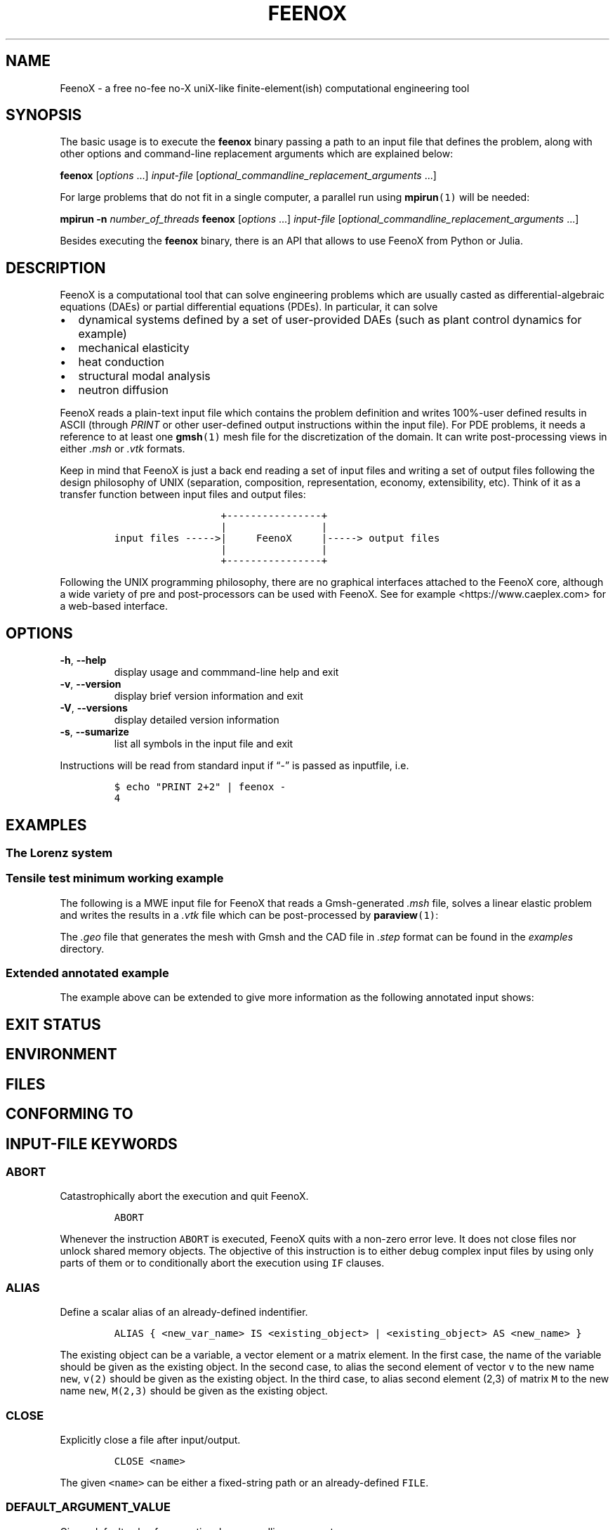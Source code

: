 .\" Automatically generated by Pandoc 2.11.2
.\"
.TH "FEENOX" "1" "2021-03-09" "FeenoX" "FeenoX User Manual"
.hy
.SH NAME
.PP
FeenoX - a free no-fee no-X uniX-like finite-element(ish) computational
engineering tool
.SH SYNOPSIS
.PP
The basic usage is to execute the \f[B]feenox\f[R] binary passing a path
to an input file that defines the problem, along with other options and
command-line replacement arguments which are explained below:
.PP
\f[B]feenox\f[R] [\f[I]options\f[R] \&...] \f[I]input-file\f[R]
[\f[I]optional_commandline_replacement_arguments\f[R] \&...]
.PP
For large problems that do not fit in a single computer, a parallel run
using \f[B]mpirun\f[R]\f[C](1)\f[R] will be needed:
.PP
\f[B]mpirun\f[R] \f[B]-n\f[R] \f[I]number_of_threads\f[R]
\f[B]feenox\f[R] [\f[I]options\f[R] \&...] \f[I]input-file\f[R]
[\f[I]optional_commandline_replacement_arguments\f[R] \&...]
.PP
Besides executing the \f[B]feenox\f[R] binary, there is an API that
allows to use FeenoX from Python or Julia.
.SH DESCRIPTION
.PP
FeenoX is a computational tool that can solve engineering problems which
are usually casted as differential-algebraic equations (DAEs) or partial
differential equations (PDEs).
In particular, it can solve
.IP \[bu] 2
dynamical systems defined by a set of user-provided DAEs (such as plant
control dynamics for example)
.IP \[bu] 2
mechanical elasticity
.IP \[bu] 2
heat conduction
.IP \[bu] 2
structural modal analysis
.IP \[bu] 2
neutron diffusion
.PP
FeenoX reads a plain-text input file which contains the problem
definition and writes 100%-user defined results in ASCII (through
\f[I]PRINT\f[R] or other user-defined output instructions within the
input file).
For PDE problems, it needs a reference to at least one
\f[B]gmsh\f[R]\f[C](1)\f[R] mesh file for the discretization of the
domain.
It can write post-processing views in either \f[I].msh\f[R] or
\f[I].vtk\f[R] formats.
.PP
Keep in mind that FeenoX is just a back end reading a set of input files
and writing a set of output files following the design philosophy of
UNIX (separation, composition, representation, economy, extensibility,
etc).
Think of it as a transfer function between input files and output files:
.IP
.nf
\f[C]
                  +----------------+
                  |                |
input files ----->|     FeenoX     |-----> output files
                  |                |
                  +----------------+ 
\f[R]
.fi
.PP
Following the UNIX programming philosophy, there are no graphical
interfaces attached to the FeenoX core, although a wide variety of pre
and post-processors can be used with FeenoX.
See for example <https://www.caeplex.com> for a web-based interface.
.SH OPTIONS
.TP
\f[B]\f[CB]-h\f[B]\f[R], \f[B]\f[CB]--help\f[B]\f[R]
display usage and commmand-line help and exit
.TP
\f[B]\f[CB]-v\f[B]\f[R], \f[B]\f[CB]--version\f[B]\f[R]
display brief version information and exit
.TP
\f[B]\f[CB]-V\f[B]\f[R], \f[B]\f[CB]--versions\f[B]\f[R]
display detailed version information
.TP
\f[B]\f[CB]-s\f[B]\f[R], \f[B]\f[CB]--sumarize\f[B]\f[R]
list all symbols in the input file and exit
.PP
Instructions will be read from standard input if \[lq]-\[rq] is passed
as inputfile, i.e.
.IP
.nf
\f[C]
$ echo \[dq]PRINT 2+2\[dq] | feenox -
4
\f[R]
.fi
.SH EXAMPLES
.SS The Lorenz system
.SS Tensile test minimum working example
.PP
The following is a MWE input file for FeenoX that reads a Gmsh-generated
\f[I].msh\f[R] file, solves a linear elastic problem and writes the
results in a \f[I].vtk\f[R] file which can be post-processed by
\f[B]paraview\f[R]\f[C](1)\f[R]:
.IP
.nf
\f[C]
\f[R]
.fi
.PP
The \f[I].geo\f[R] file that generates the mesh with Gmsh and the CAD
file in \f[I].step\f[R] format can be found in the \f[I]examples\f[R]
directory.
.SS Extended annotated example
.PP
The example above can be extended to give more information as the
following annotated input shows:
.IP
.nf
\f[C]
\f[R]
.fi
.SH EXIT STATUS
.SH ENVIRONMENT
.SH FILES
.SH CONFORMING TO
.SH INPUT-FILE KEYWORDS
.SS ABORT
.PP
Catastrophically abort the execution and quit FeenoX.
.IP
.nf
\f[C]
ABORT
\f[R]
.fi
.PP
Whenever the instruction \f[C]ABORT\f[R] is executed, FeenoX quits with
a non-zero error leve.
It does not close files nor unlock shared memory objects.
The objective of this instruction is to either debug complex input files
by using only parts of them or to conditionally abort the execution
using \f[C]IF\f[R] clauses.
.SS ALIAS
.PP
Define a scalar alias of an already-defined indentifier.
.IP
.nf
\f[C]
ALIAS { <new_var_name> IS <existing_object> | <existing_object> AS <new_name> }
\f[R]
.fi
.PP
The existing object can be a variable, a vector element or a matrix
element.
In the first case, the name of the variable should be given as the
existing object.
In the second case, to alias the second element of vector \f[C]v\f[R] to
the new name \f[C]new\f[R], \f[C]v(2)\f[R] should be given as the
existing object.
In the third case, to alias second element (2,3) of matrix \f[C]M\f[R]
to the new name \f[C]new\f[R], \f[C]M(2,3)\f[R] should be given as the
existing object.
.SS CLOSE
.PP
Explicitly close a file after input/output.
.IP
.nf
\f[C]
CLOSE <name>
\f[R]
.fi
.PP
The given \f[C]<name>\f[R] can be either a fixed-string path or an
already-defined \f[C]FILE\f[R].
.SS DEFAULT_ARGUMENT_VALUE
.PP
Give a default value for an optional commandline argument.
.IP
.nf
\f[C]
DEFAULT_ARGUMENT_VALUE <constant> <string>
\f[R]
.fi
.PP
If a \f[C]$n\f[R] construction is found in the input file but the
commandline argument was not given, the default behavior is to fail
complaining that an extra argument has to be given in the commandline.
With this keyword, a default value can be assigned if no argument is
given, thus avoiding the failure and making the argument optional.
The \f[C]<constant>\f[R] should be 1, 2, 3, etc.
and \f[C]<string>\f[R] will be expanded character-by-character where the
\f[C]$n\f[R] construction is.
Whether the resulting expression is to be interpreted as a string or as
a numerical expression will depend on the context.
.SS FILE
.PP
Define a file with a particularly formatted name to be used either as
input or as output.
.IP
.nf
\f[C]
< FILE | OUTPUT_FILE | INPUT_FILE > <name> PATH <format> expr_1 expr_2 ... expr_n [ INPUT | OUTPUT | MODE <fopen_mode> ]
\f[R]
.fi
.PP
For reading or writing into files with a fixed path, this instruction is
usually not needed as the \f[C]FILE\f[R] keyword of other instructions
(such as \f[C]PRINT\f[R] or \f[C]MESH\f[R]) can take a fixed-string path
as an argument.
However, if the file name changes as the execution progresses (say
because one file for each step is needed), then an explicit
\f[C]FILE\f[R] needs to be defined with this keyword and later
referenced by the given name.
The path should be given as a \f[C]printf\f[R]-like format string
followed by the expressions which shuold be evaluated in order to obtain
the actual file path.
The expressions will always be floating-point expressions, but the
particular integer specifier \f[C]%d\f[R] is allowed and internally
transformed to \f[C]%.0f\f[R].
The file can be explicitly defined and \f[C]INPUT\f[R], \f[C]OUTPUT\f[R]
or a certain \f[C]fopen()\f[R] mode can be given (i.e.\ \[lq]a\[rq]).
If not explicitly given, the nature of the file will be taken from
context, i.e.\ \f[C]FILE\f[R]s in \f[C]PRINT\f[R] will be
\f[C]OUTPUT\f[R] and \f[C]FILE\f[R]s in \f[C]FUNCTION\f[R] will be
\f[C]INPUT\f[R].
This keyword justs defines the \f[C]FILE\f[R], it does not open it.
The file will be actually openened (and eventually closed)
automatically.
In the rare case where the automated opening and closing does not fit
the expected workflow, the file can be explicitly opened or closed with
the instructions \f[C]FILE_OPEN\f[R] and \f[C]FILE_CLOSE\f[R].
.SS FIT
.PP
Fit a function of one or more arguments to a set of pointwise-defined
data.
.IP
.nf
\f[C]
FIT <function_to_be_fitted> TO <function_with_data> VIA <var_1> <var_2> ... <var_n>
 [ GRADIENT <expr_1> <expr_2> ... <expr_n> ]
 [ RANGE_MIN <expr_1> <expr_2> ... <expr_j> ]
 [ RANGE_MAX <expr_1> <expr_2> ... <expr_n> ]
 [ DELTAEPSREL <expr> ] [ DELTAEPSABS <expr> ] [ MAX_ITER <expr> ]
 [ VERBOSE ] [ RERUN | DO_NOT_RERUN ]
\f[R]
.fi
.PP
The function with the data has to be point-wise defined (i.e.\ a
\f[C]FUNCTION\f[R] read from a file with inline \f[C]DATA\f[R]).
The function to be fitted has to be parametrized with at least one of
the variables provided after the \f[C]VIA\f[R] keyword.
Only the names of the functions have to be given, not the arguments.
Both functions have to have the same number of arguments.
The initial guess of the solution is given by the initial value of the
variables listed in the \f[C]VIA\f[R] keyword.
Analytical expressions for the gradient of the function to be fitted
with respect to the parameters to be fitted can be optionally given with
the \f[C]GRADIENT\f[R] keyword.
If none is provided, the gradient will be computed numerically using
finite differences.
A range over which the residuals are to be minimized can be given with
\f[C]RANGE_MIN\f[R] and \f[C]RANGE_MAX\f[R].
The expressions give the range of the arguments of the functions, not of
the parameters.
For multidimensional fits, the range is an hypercube.
If no range is given, all the definition points of the function with the
data are used for the fit.
Convergence can be controlled by giving the relative and absolute
tolreances with \f[C]DELTAEPSREL\f[R] (default
\f[C]DEFAULT_NLIN_FIT_EPSREL\f[R]) and \f[C]DELTAEPSABS\f[R] (default
\f[C]DEFAULT_NLIN_FIT_EPSABS\f[R]), and with the maximum number of
iterations \f[C]MAX_ITER\f[R] (default DEFAULT_NLIN_FIT_MAX_ITER).
If the optional keyword \f[C]VERBOSE\f[R] is given, some data of the
intermediate steps is written in the standard output.
The combination of arguments that minimize the function are computed and
stored in the variables.
So if \f[C]f(x,y)\f[R] is to be minimized, after a \f[C]MINIMIZE f\f[R]
both \f[C]x\f[R] and \f[C]y\f[R] would have the appropriate values.
The details of the method used can be found in GSL\[cq]s
documentation (https://www.gnu.org/software/gsl/doc/html/multimin.html).
Some of them use derivatives and some of them do not.
Default method is \f[C]DEFAULT_MINIMIZER_METHOD\f[R], which does not
need derivatives.
.SS FUNCTION
.PP
Define a function of one or more variables.
.IP
.nf
\f[C]
FUNCTION <function_name>(<var_1>[,var2,...,var_n]) { [ = <expr> | FILE_PATH <file_path> | ROUTINE <name> | | MESH <name> { DATA <new_vector_name> | VECTOR <existing_vector_name> } { NODES | CELLS } | [ VECTOR_DATA <vector_1> <vector_2> ... <vector_n> <vector_n+1> ] } [COLUMNS <expr_1> <expr_2> ... <expr_n> <expr_n+1> ] [ INTERPOLATION { linear | polynomial | spline | spline_periodic | akima | akima_periodic | steffen | nearest | shepard | shepard_kd | bilinear } ] [ INTERPOLATION_THRESHOLD <expr> ] [ SHEPARD_RADIUS <expr> ] [ SHEPARD_EXPONENT <expr> ] [ SIZES <expr_1> <expr_2> ... <expr_n> ] [ X_INCREASES_FIRST <expr> ] [ DATA <num_1> <num_2> ... <num_N> ]
\f[R]
.fi
.PP
The number of variables \f[I]n\f[R] is given by the number of arguments
given between parenthesis after the function name.
The arguments are defined as new variables if they had not been already
defined explictly as scalar variables.
If the function is given as an algebraic expression, the short-hand
operator \f[C]:=\f[R] can be used.
That is to say, \f[C]FUNCTION f(x) = x\[ha]2\f[R] is equivalent to
\f[C]f(x) := x\[ha]2\f[R].
If a \f[C]FILE_PATH\f[R] is given, an ASCII file containing at least
\f[I]n\f[R]\[u2005]+\[u2005]1 columns is expected.
By default, the first \f[I]n\f[R] columns are the values of the
arguments and the last column is the value of the function at those
points.
The order of the columns can be changed with the keyword
\f[C]COLUMNS\f[R], which expects \f[I]n\f[R]\[u2005]+\[u2005]1
expressions corresponding to the column numbers.
A function of type \f[C]ROUTINE\f[R] calls an already-defined
user-provided routine using the \f[C]CALL\f[R] keyword and passes the
values of the variables in each required evaluation as a
\f[C]double *\f[R] argument.
If \f[C]MESH\f[R] is given, the definition points are the nodes or the
cells of the mesh.
The function arguments should be (\f[I]x\f[R]),
(\f[I]x\f[R],\[u2006]\f[I]y\f[R]) or
(\f[I]x\f[R],\[u2006]\f[I]y\f[R],\[u2006]\f[I]z\f[R]) matching the
dimension the mesh.
If the keyword \f[C]DATA\f[R] is used, a new empty vector of the
appropriate size is defined.
The elements of this new vector can be assigned to the values of the
function at the \f[I]i\f[R]-th node or cell.
If the keyword \f[C]VECTOR\f[R] is used, the values of the dependent
variable are taken to be the values of the already-existing vector.
Note that this vector should have the size of the number of nodes or
cells the mesh has, depending on whether \f[C]NODES\f[R] or
\f[C]CELLS\f[R] is given.
If \f[C]VECTOR_DATA\f[R] is given, a set of
\f[I]n\f[R]\[u2005]+\[u2005]1 vectors of the same size is expected.
The first \f[I]n\f[R]\[u2005]+\[u2005]1 correspond to the arguments and
the last one is the function value.
Interpolation schemes can be given for either one or multi-dimensional
functions with \f[C]INTERPOLATION\f[R].
Available schemes for \f[I]n\f[R]\[u2004]=\[u2004]1 are:
.IP \[bu] 2
linear
.IP \[bu] 2
polynomial, the grade is equal to the number of data minus one
.IP \[bu] 2
spline, cubic (needs at least 3 points)
.IP \[bu] 2
spline_periodic
.IP \[bu] 2
akima (needs at least 5 points)
.IP \[bu] 2
akima_periodic (needs at least 5 points)
.IP \[bu] 2
steffen, always-monotonic splines-like (available only with GSL >= 2.0)
.PP
Default interpolation scheme for one-dimensional functions is
\f[C]DEFAULT_INTERPOLATION\f[R].
.PP
Available schemes for \f[I]n\f[R]\[u2004]>\[u2004]1 are:
.IP \[bu] 2
nearest, \f[I]f\f[R](\f[I]x\[u20D7]\f[R]) is equal to the value of the
closest definition point
.IP \[bu] 2
shepard, inverse distance weighted average definition
points (https://en.wikipedia.org/wiki/Inverse_distance_weighting) (might
lead to inefficient evaluation)
.IP \[bu] 2
shepard_kd, average of definition points within a
kd-tree (https://en.wikipedia.org/wiki/Inverse_distance_weighting#Modified_Shepard's_method)
(more efficient evaluation provided \f[C]SHEPARD_RADIUS\f[R] is set to a
proper value)
.IP \[bu] 2
bilinear, only available if the definition points configure an
structured hypercube-like grid.
If \f[I]n\f[R]\[u2004]>\[u2004]3, \f[C]SIZES\f[R] should be given.
.PP
For \f[I]n\f[R]\[u2004]>\[u2004]1, if the euclidean distance between the
arguments and the definition points is smaller than
\f[C]INTERPOLATION_THRESHOLD\f[R], the definition point is returned and
no interpolation is performed.
Default value is square root of
\f[C]DEFAULT_MULTIDIM_INTERPOLATION_THRESHOLD\f[R].
The initial radius of points to take into account in
\f[C]shepard_kd\f[R] is given by \f[C]SHEPARD_RADIUS\f[R].
If no points are found, the radius is double until at least one
definition point is found.
The radius is doubled until at least one point is found.
Default is \f[C]DEFAULT_SHEPARD_RADIUS\f[R].
The exponent of the \f[C]shepard\f[R] method is given by
\f[C]SHEPARD_EXPONENT\f[R].
Default is \f[C]DEFAULT_SHEPARD_EXPONENT\f[R].
When requesting \f[C]bilinear\f[R] interpolation for
\f[I]n\f[R]\[u2004]>\[u2004]3, the number of definition points for each
argument variable has to be given with \f[C]SIZES\f[R], and wether the
definition data is sorted with the first argument changing first
(\f[C]X_INCREASES_FIRST\f[R] evaluating to non-zero) or with the last
argument changing first (zero).
The function can be pointwise-defined inline in the input using
\f[C]DATA\f[R].
This should be the last keyword of the line, followed by
\f[I]N\f[R]\[u2004]=\[u2004]\f[I]k\f[R]\[u2005]\[md]\[u2005](\f[I]n\f[R]\[u2005]+\[u2005]1)
expresions giving \f[I]k\f[R] definition points: \f[I]n\f[R] arguments
and the value of the function.
Multiline continuation using brackets \f[C]{\f[R] and \f[C]}\f[R] can be
used for a clean data organization.
See the examples.
.SS HISTORY
.PP
Record the time history of a variable as a function of time.
.IP
.nf
\f[C]
HISTORY <variable> <function>
\f[R]
.fi
.SS IF
.PP
Execute a set of instructions if a condition is met.
.IP
.nf
\f[C]
IF expr 
 <block_of_instructions_if_expr_is_true> 
 [ ELSE 
 <block_of_instructions_if_expr_is_false> ] 
 ENDIF
\f[R]
.fi
.SS IMPLICIT
.PP
Define whether implicit definition of variables is allowed or not.
.IP
.nf
\f[C]
IMPLICIT { NONE | ALLOWED }
\f[R]
.fi
.PP
By default, FeenoX allows variables (but not vectors nor matrices) to be
implicitly declared.
To avoid introducing errors due to typos, explicit declaration of
variables can be forced by giving \f[C]IMPLICIT NONE\f[R].
Whether implicit declaration is allowed or explicit declaration is
required depends on the last \f[C]IMPLICIT\f[R] keyword given, which by
default is \f[C]ALLOWED\f[R].
.SS INCLUDE
.PP
Include another FeenoX input file.
.IP
.nf
\f[C]
INCLUDE <file_path> [ FROM <num_expr> ] [ TO <num_expr> ]
\f[R]
.fi
.PP
Includes the input file located in the string \f[C]file_path\f[R] at the
current location.
The effect is the same as copying and pasting the contents of the
included file at the location of the \f[C]INCLUDE\f[R] keyword.
The path can be relative or absolute.
Note, however, that when including files inside \f[C]IF\f[R] blocks that
instructions are conditionally-executed but all definitions (such as
function definitions) are processed at parse-time independently from the
evaluation of the conditional.
The included file has to be an actual file path (i.e.\ it cannot be a
FeenoX \f[C]FILE\f[R]) because it needs to be resolved at parse time.
Yet, the name can contain a commandline replacement argument such as
\f[C]$1\f[R] so \f[C]INCLUDE $1.fee\f[R] will include the file specified
after the main input file in the command line.
The optional \f[C]FROM\f[R] and \f[C]TO\f[R] keywords can be used to
include only portions of a file.
.SS INITIAL_CONDITIONS
.PP
Define how initial conditions of DAE problems are computed.
.IP
.nf
\f[C]
INITIAL_CONDITIONS { AS_PROVIDED | FROM_VARIABLES | FROM_DERIVATIVES }
\f[R]
.fi
.PP
In DAE problems, initial conditions may be either:
.IP \[bu] 2
equal to the provided expressions (\f[C]AS_PROVIDED\f[R])
.IP \[bu] 2
the derivatives computed from the provided phase-space variables
(\f[C]FROM_VARIABLES\f[R])
.IP \[bu] 2
the phase-space variables computed from the provided derivatives
(\f[C]FROM_DERIVATIVES\f[R])
.PP
In the first case, it is up to the user to fulfill the DAE system
at\ \f[I]t\f[R]\[u2004]=\[u2004]0.
If the residuals are not small enough, a convergence error will occur.
The \f[C]FROM_VARIABLES\f[R] option means calling IDA\[cq]s
\f[C]IDACalcIC\f[R] routine with the parameter
\f[C]IDA_YA_YDP_INIT\f[R].
The \f[C]FROM_DERIVATIVES\f[R] option means calling IDA\[cq]s
\f[C]IDACalcIC\f[R] routine with the parameter IDA_Y_INIT.
Wasora should be able to automatically detect which variables in
phase-space are differential and which are purely algebraic.
However, the [\f[C]DIFFERENTIAL\f[R]] keyword may be used to explicitly
define them.
See the (SUNDIALS
documentation)[https://computation.llnl.gov/casc/sundials/documentation/ida_guide.pdf]
for further information.
.SS M4
.PP
Call the \f[C]m4\f[R] macro processor with definitions from feenox
variables or expressions.
.IP
.nf
\f[C]
M4 { INPUT_FILE <file_id> | FILE_PATH <file_path> } { OUTPUT_FILE <file_id> | OUTPUT_FILE_PATH <file_path> } [ EXPAND <name> ] ... } [ MACRO <name> [ <format> ] <definition> ] ... }
\f[R]
.fi
.SS MATERIAL
.PP
Define a material its and properties.
.IP
.nf
\f[C]
MATERIAL <name> [ MESH <name> ] [ PHYSICAL_GROUP <name_1> [ PHYSICAL_GROUP <name_2> [ ... ] ] ] [ <property_name_1> <expr_1> [ <property_name_2> <expr_2> [ ... ] ] ]
\f[R]
.fi
.SS MATRIX
.PP
Define a matrix.
.IP
.nf
\f[C]
MATRIX <name> ROWS <expr> COLS <expr> [ DATA <expr_1> <expr_2> ... <expr_n> |
\f[R]
.fi
.PP
A new matrix of the prescribed size is defined.
The number of rows and columns can be an expression which will be
evaluated the very first time the matrix is used and then kept at those
constant values.
All elements will be initialized to zero unless \f[C]DATA\f[R] is given
(which should be the last keyword of the line), in which case the
expressions will be evaluated the very first time the matrix is used and
row-major-assigned to each of the elements.
If there are less elements than the matrix size, the remaining values
will be zero.
If there are more elements than the matrix size, the values will be
ignored.
.SS MESH_READ
.IP
.nf
\f[C]
{ <file_path> | <file_id> } [ DIMENSIONS <num_expr> ]
 [ SCALE <expr> ] [ OFFSET <expr_x> <expr_y> <expr_z> ]
 [ INTEGRATION { full | reduced } ]
 [ MAIN ] [ UPDATE_EACH_STEP ]
 [ READ_FIELD <name_in_mesh> AS <function_name> ] [ READ_FIELD ... ] 
 [ READ_FUNCTION <function_name> ] [READ_FUNCTION ...] 
\f[R]
.fi
.PP
Either a file identifier (defined previously with a \f[C]FILE\f[R]
keyword) or a file path should be given.
The format is read from the extension, which should be either
.IP \[bu] 2
\f[C].msh\f[R], \f[C].msh2\f[R] or \f[C].msh4\f[R] Gmsh ASCII
format (http://gmsh.info/doc/texinfo/gmsh.html#MSH-file-format),
versions 2.2, 4.0 or 4.1
.IP \[bu] 2
\f[C].vtk\f[R] ASCII legacy
VTK (https://lorensen.github.io/VTKExamples/site/VTKFileFormats/)
.IP \[bu] 2
\f[C].frd\f[R] CalculiX\[cq]s FRD ASCII
output (https://web.mit.edu/calculix_v2.7/CalculiX/cgx_2.7/doc/cgx/node4.html))
.PP
Note than only MSH is suitable for defining PDE domains, as it is the
only one that provides information about physical groups.
The other formats are primarily supported to read function data
contained in the file.
The file path or file id can be used to refer to a particular mesh when
reading more than one, for instance in a \f[C]MESH_WRITE\f[R] or
\f[C]MESH_INTEGRATE\f[R] keyword.
If a file path is given such as \f[C]cool_mesh.msh\f[R], it can be
referred to as either \f[C]cool_mesh.msh\f[R] or just
\f[C]cool_mesh\f[R].
The spatial dimensions cab be given with \f[C]DIMENSION\f[R].
If material properties are uniform and given with variables, the number
of dimensions are not needed and will be read from the file at runtime.
But if either properties are given by spatial functions or if functions
are to be read from the mesh with \f[C]READ_DATA\f[R] or
\f[C]READ_FUNCTION\f[R], then the number of dimensions ought to be given
explicitly because FeenoX needs to know how many arguments these
functions take.
If either \f[C]OFFSET\f[R] and/or \f[C]SCALE\f[R] are given, the node
locations are first shifted and then scaled by the provided values.
When defining several meshes and solving a PDE problem, the mesh used as
the PDE domain is the one marked with \f[C]MAIN\f[R].
If none of the meshes is explicitly marked as main, the first one is
used.
If \f[C]UPDATE_EACH_STEP\f[R] is given, then the mesh data is re-read
from the file at each time step.
Default is to read the mesh once, except if the file path changes with
time.
For each \f[C]READ_FIELD\f[R] keyword, a point-wise defined function of
space named \f[C]<function_name>\f[R] is defined and filled with the
scalar data named \f[C]<name_in_mesh>\f[R] contained in the mesh file.
The \f[C]READ_FUNCTION\f[R] keyword is a shortcut when the scalar name
and the to-be-defined function are the same.
If no mesh is marked as \f[C]MAIN\f[R], the first one is the main one.
.SS MINIMIZE
.PP
Find the combination of arguments that give a (relative) minimum of a
function.
.IP
.nf
\f[C]
MINIMIZE <function>
 [ METHOD { nmsimplex2 | nmsimplex | nmsimplex2rand | conjugate_fr | conjugate_pr | vector_bfgs2 | vector_bfgs | steepest_descent}
 [ GRADIENT <expr_1> <expr_2> ... <expr_n> ]
 [ GUESS <expr_1> <expr_2> ... <expr_n> ]
 [ MIN <expr_1> <expr_2> ... <expr_n> ]
 [ MAX <expr_1> <expr_2> ... <expr_n> ]
 [ STEP <expr_1> <expr_2> ... <expr_n> ]
 [ MAX_ITER <expr> ] [ TOL <expr> ] [ GRADTOL <expr> ]
 [ VERBOSE ] [ NORERUN ]
\f[R]
.fi
.SS OPEN
.PP
Explicitly open a file for input/output.
.IP
.nf
\f[C]
OPEN <name> [ MODE <fopen_mode> ]
\f[R]
.fi
.PP
The given \f[C]<name>\f[R] can be either a fixed-string path or an
already-defined \f[C]FILE\f[R].
The mode is only taken into account if the file is not already defined.
Default is write \f[C]w\f[R].
.SS PARAMETRIC
.PP
Systematically sweep a zone of the parameter space, i.e.\ perform a
parametric run.
.IP
.nf
\f[C]
PARAMETRIC <var_1> [ ... <var_n> ] [ TYPE { linear | logarithmic | random | gaussianrandom | sobol | niederreiter | halton | reversehalton } ] [ MIN <num_expr_1> ... <num_expr_n> ] [ MAX <num_expr_1> ... <num_expr_n> ] [ STEP <num_expr_1> ... <num_expr_n> ] [ NSTEPS <num_expr_1> ... <num_expr_n> ] [ OUTER_STEPS <num_expr> ] [ MAX_DAUGHTERS <num_expr> ] [ OFFSET <num_expr> ] [ ADIABATIC ]
\f[R]
.fi
.SS PHASE_SPACE
.PP
Define the variables, vectors and/or matrices that span the phase space
of the DAE system of equations.
.IP
.nf
\f[C]
PHASE_SPACE PHASE_SPACE { <vars> ... | <vectors> ... | <matrices> ... }
\f[R]
.fi
.SS PHYSICAL_GROUP
.PP
Explicitly defines a physical group of elements on a mesh.
.IP
.nf
\f[C]
PHYSICAL_GROUP <name> [ MESH <name> ] [ DIMENSION <expr> ] [ ID <expr> ]
 [ MATERIAL <name> | | BC <name> [ BC ... ] ]
\f[R]
.fi
.PP
A name is mandatory for each physical group defined within the input
file.
If there is no physical group with the provided name in the mesh, this
instruction makes no effect.
If there are many meshes, an explicit mesh can be given with
\f[C]MESH\f[R].
Otherwise, the physical group is defined on the main mesh.
An explicit dimension of the physical group can be provided with
\f[C]DIMENSION\f[R].
An explicit id can be given with \f[C]ID\f[R].
Both dimension and id should match the values in the mesh.
For volumetric elements, physical groups can be linked to materials
using \f[C]MATERIAL\f[R].
Note that if a material is created with the same name as a physical
group in the mesh, they will be linked automatically, so there is no
need to use \f[C]PHYSCAL_GROUP\f[R] for this.
The \f[C]MATERIAL\f[R] keyword in \f[C]PHYSICAL_GROUP\f[R] is used to
link a physical group in a mesh file and a material in the feenox input
file with different names.
Likewise, for non-volumetric elements, physical groups can be linked to
boundary using \f[C]BC\f[R].
As in the preceeding case, if a boundary condition is created with the
same name as a physical group in the mesh, they will be linked
automatically, so there is no need to use \f[C]PHYSCAL_GROUP\f[R] for
this.
The \f[C]BC\f[R] keyword in \f[C]PHYSICAL_GROUP\f[R] is used to link a
physical group in a mesh file and a boundary condition in the feenox
input file with different names.
Note that while there can be only one \f[C]MATERIAL\f[R] associated to a
physical group, there can be many \f[C]BC\f[R]s associated to a physical
group.
.SS PRINT
.PP
Write plain-text and/or formatted data to the standard output or into an
output file.
.IP
.nf
\f[C]
PRINT [ <object_1> <object_2> ... <object_n> ] [ TEXT <string_1> ... TEXT <string_n> ] 
 [ FILE < <file_path> | <file_id> > ] [ HEADER ] [ NONEWLINE ] [ SEP <string> ] 
 [ SKIP_STEP <expr> ] [ SKIP_STATIC_STEP <expr> ] [ SKIP_TIME <expr> ] [ SKIP_HEADER_STEP <expr> ] 
\f[R]
.fi
.PP
Each argument \f[C]object\f[R] which is not a keyword of the
\f[C]PRINT\f[R] instruction will be part of the output.
Objects can be either a matrix, a vector or any valid scalar algebraic
expression.
If the given object cannot be solved into a valid matrix, vector or
expression, it is treated as a string literal if \f[C]IMPLICIT\f[R] is
\f[C]ALLOWED\f[R], otherwise a parser error is raised.
To explicitly interpret an object as a literal string even if it
resolves to a valid numerical expression, it should be prefixed with the
\f[C]TEXT\f[R] keyword such as \f[C]PRINT TEXT 1+1\f[R] that would print
\f[C]1+1\f[R] instead of \f[C]2\f[R].
Objects and string literals can be mixed and given in any order.
Hashes \f[C]#\f[R] appearing literal in text strings have to be quoted
to prevent the parser to treat them as comments within the FeenoX input
file and thus ignoring the rest of the line, like
\f[C]PRINT \[dq]\[rs]# this is a printed comment\[dq]\f[R].
Whenever an argument starts with a porcentage sign \f[C]%\f[R], it is
treated as a C \f[C]printf\f[R]-compatible format specifier and all the
objects that follow it are printed using the given format until a new
format definition is found.
The objects are treated as double-precision floating point numbers, so
only floating point formats should be given.
See the \f[C]printf(3)\f[R] man page for further details.
The default format is \f[C]DEFAULT_PRINT_FORMAT\f[R].
Matrices, vectors, scalar expressions, format modifiers and string
literals can be given in any desired order, and are processed from left
to right.
Vectors are printed element-by-element in a single row.
See \f[C]PRINT_VECTOR\f[R] to print vectors column-wise.
Matrices are printed element-by-element in a single line using row-major
ordering if mixed with other objects but in the natural row and column
fashion if it is the only given object in the \f[C]PRINT\f[R]
instruction.
If the \f[C]FILE\f[R] keyword is not provided, default is to write to
\f[C]stdout\f[R].
If the \f[C]HEADER\f[R] keyword is given, a single line containing the
literal text given for each object is printed at the very first time the
\f[C]PRINT\f[R] instruction is processed, starting with a hash
\f[C]#\f[R] character.
If the \f[C]NONEWLINE\f[R] keyword is not provided, default is to write
a newline \f[C]\[rs]n\f[R] character after all the objects are
processed.
Otherwise, if the last token to be printed is a numerical value, a
separator string will be printed but not the newline \f[C]\[rs]n\f[R]
character.
If the last token is a string, neither the separator nor the newline
will be printed.
The \f[C]SEP\f[R] keyword expects a string used to separate printed
objects.
To print objects without any separation in between give an empty string
like \f[C]SEP \[dq]\[dq]\f[R].
The default is a tabulator character `DEFAULT_PRINT_SEPARATOR'
character.
To print an empty line write \f[C]PRINT\f[R] without arguments.
By default the \f[C]PRINT\f[R] instruction is evaluated every step.
If the \f[C]SKIP_STEP\f[R] (\f[C]SKIP_STATIC_STEP\f[R]) keyword is
given, the instruction is processed only every the number of transient
(static) steps that results in evaluating the expression, which may not
be constant.
The \f[C]SKIP_HEADER_STEP\f[R] keyword works similarly for the optional
\f[C]HEADER\f[R] but by default it is only printed once.
The \f[C]SKIP_TIME\f[R] keyword use time advancements to choose how to
skip printing and may be useful for non-constant time-step problems.
.SS PRINT_FUNCTION
.PP
Print one or more functions as a table of values of dependent and
independent variables.
.IP
.nf
\f[C]
PRINT_FUNCTION <function_1> [ { function | expr } ... { function | expr } ] 
 [ FILE { <file_path> | <file_id> } ] [ HEADER ] 
 [ MIN <expr_1> <expr_2> ... <expr_k> ] [ MAX <expr_1> <expr_2> ... <expr_k> ] 
 [ STEP <expr_1> <expr_2> ... <expr_k> ] [ NSTEPs <expr_1> <expr_2> ... <expr_k> ] 
 [ FORMAT <print_format> ] [ PHYSICAL_ENTITY <name> ]
\f[R]
.fi
.PP
Each argument should be either a function or an expression.
The output of this instruction consists
of\ \f[I]n\f[R]\[u2005]+\[u2005]\f[I]k\f[R] columns, where\ \f[I]n\f[R]
is the number of arguments of the first function of the list
and\ \f[I]k\f[R] is the number of functions and expressions given.
The first\ \f[I]n\f[R] columns are the arguments (independent variables)
and the last\ \f[I]k\f[R] one has the evaluated functions and
expressions.
The columns are separated by a tabulator, which is the format that most
plotting tools understand.
Only function names without arguments are expected.
All functions should have the same number of arguments.
Expressions can involve the arguments of the first function.
If the \f[C]FILE\f[R] keyword is not provided, default is to write to
\f[C]stdout\f[R].
If \f[C]HEADER\f[R] is given, the output is prepended with a single line
containing the names of the arguments and the names of the functions,
separated by tabs.
The header starts with a hash\ \f[C]#\f[R] that usually acts as a
comment and is ignored by most plotting tools.
If there is no explicit range where to evaluate the functions and the
first function is point-wise defined, they are evalauted at the points
of definition of the first one.
The range can be explicitly given as a product of\ \f[I]n\f[R]
ranges\ [\f[I]x\f[R]~\f[I]i\f[R],\[u2006]min\[u2006]~,\[u2006]\f[I]x\f[R]~\f[I]i\f[R],\[u2006]max\[u2006]~]
for \f[I]i\f[R]\[u2004]=\[u2004]1,\[u2006]\&...,\[u2006]\f[I]n\f[R].
The values \f[I]x\f[R]~\f[I]i\f[R],\[u2006]min\[u2006]~ and
\f[I]x\f[R]~\f[I]i\f[R],\[u2006]max\[u2006]~ are given with the
\f[C]MIN\f[R] \f[I]and\f[R] \f[C]MAX\f[R] keywords.
The discretization steps of the ranges are given by either
\f[C]STEP\f[R] that gives\ \f[I]\[*d]\f[R]\f[I]x\f[R] \f[I]or\f[R]
\f[C]NSTEPS\f[R] that gives the number of steps.
If the first function is not point-wise defined, the ranges are
mandatory.
.SS PRINT_VECTOR
.PP
Print the elements of one or more vectors.
.IP
.nf
\f[C]
PRINT_VECTOR [ FILE <file_id> ] FILE_PATH <file_path> ] [ { VERTICAL | HORIZONTAL } ] [ ELEMS_PER_LINE <expr> ] [ FORMAT <print_format> ] <vector_1> [ vector_2 ... vector_n ]
\f[R]
.fi
.SS READ
.PP
Read data (variables, vectors o matrices) from files or shared-memory
segments.
.IP
.nf
\f[C]
[ READ | WRITE ] [ SHM <name> ] [ { ASCII_FILE_PATH | BINARY_FILE_PATH } <file_path> ] [ { ASCII_FILE | BINARY_FILE } <identifier> ] [ IGNORE_NULL ] [ object_1 object_2 ... object_n ]
\f[R]
.fi
.SS READ_MESH
.PP
Read an unstructured mesh and (optionally) functions of space-time from
a file.
.IP
.nf
\f[C]
READ_MESH
\f[R]
.fi
.SS SEMAPHORE
.PP
Perform either a wait or a post operation on a named shared semaphore.
.IP
.nf
\f[C]
[ SEMAPHORE | SEM ] <name> { WAIT | POST }
\f[R]
.fi
.SS SHELL
.PP
Execute a shell command.
.IP
.nf
\f[C]
SHELL <print_format> [ expr_1 expr_2 ... expr_n ]
\f[R]
.fi
.SS SOLVE
.PP
Solve a non-linear system of\ \f[I]n\f[R] equations with\ \f[I]n\f[R]
unknowns.
.IP
.nf
\f[C]
SOLVE <n> UNKNOWNS <var_1> <var_2> ... <var_n> RESIDUALS <expr_1> <expr_2> ... <expr_n> ] GUESS <expr_1> <expr_2> ... <expr_n> ] [ METHOD { dnewton | hybrid | hybrids | broyden } ] [ EPSABS <expr> ] [ EPSREL <expr> ] [ MAX_ITER <expr> ] [ VERBOSE ]
\f[R]
.fi
.SS SORT_VECTOR
.PP
Sort the elements of a vector, optionally making the same rearrangement
in another vector.
.IP
.nf
\f[C]
SORT_VECTOR <vector> [ ASCENDING | DESCENDING ] [ <other_vector> ]
\f[R]
.fi
.PP
This instruction sorts the elements of \f[C]<vector>\f[R] into either
ascending or descending numerical order.
If \f[C]<other_vector>\f[R] is given, the same rearrangement is made on
it.
Default is ascending order.
.SS TIME_PATH
.PP
Force time-dependent problems to pass through specific instants of time.
.IP
.nf
\f[C]
TIME_PATH <expr_1> [ <expr_2> [ ... <expr_n> ] ]
\f[R]
.fi
.PP
The time step \f[C]dt\f[R] will be reduced whenever the distance between
the current time \f[C]t\f[R] and the next expression in the list is
greater than \f[C]dt\f[R] so as to force \f[C]t\f[R] to coincide with
the expressions given.
The list of expresssions should evaluate to a sorted list of values for
all times.
.SS VAR
.PP
Explicitly define one or more scalar variables.
.IP
.nf
\f[C]
VAR <name_1> [ <name_2> ] ... [ <name_n> ]
\f[R]
.fi
.PP
When implicit definition is allowed (see [\f[C]IMPLICIT\f[R]]), scalar
variables need not to be defined before being used if from the context
FeenoX can tell that an scalar variable is needed.
For instance, when defining a function like \f[C]f(x) = x\[ha]2\f[R] it
is not needed to declare \f[C]x\f[R] explictly as a scalar variable.
But if one wants to define a function like
\f[C]g(x) = integral(f(x\[aq]), x\[aq], 0, x)\f[R] then the variable
\f[C]x\[aq]\f[R] needs to be explicitly defined as \f[C]VAR x\[aq]\f[R]
before the integral.
.SS VECTOR
.PP
Define a vector.
.IP
.nf
\f[C]
VECTOR <name> SIZE <expr> [ FUNCTION_DATA <function> ] [ DATA <expr_1> <expr_2> ... <expr_n> |
\f[R]
.fi
.PP
A new vector of the prescribed size is defined.
The size can be an expression which will be evaluated the very first
time the vector is used and then kept at that constant value.
If the keyword \f[C]FUNCTION_DATA\f[R] is given, the elements of the
vector will be synchronized with the inpedendent values of the function,
which should be point-wise defined.
The sizes of both the function and the vector should match.
All elements will be initialized to zero unless \f[C]DATA\f[R] is given
(which should be the last keyword of the line), in which case the
expressions will be evaluated the very first time the vector is used and
assigned to each of the elements.
If there are less elements than the vector size, the remaining values
will be zero.
If there are more elements than the vector size, the values will be
ignored.
.SS WRITE
.PP
Write data (variables, vectors o matrices) to files or shared-memory
segments.
See the \f[C]READ\f[R] keyword for usage details.
.SS WRITE_MESH
.PP
Write a mesh and functions of space-time to a file for post-processing.
.IP
.nf
\f[C]
WRITE_MESH
\f[R]
.fi
.SH SPECIAL VARIABLES
.PP
TBD.
.SH MATERIAL PROPERTIES
.PP
TBD.
.SH BOUNDARY CONDITIONS
.PP
TBD.
.SH RESULTING DISTRIBUTIONS
.PP
TBD.
.SH BUILT-IN FUNCTIONS
.PP
TBD.
.SH BUILT-IN FUNCTIONALS
.PP
TBD.
.SH BUILT-IN VECTOR FUNCTIONS
.PP
TBD.
.SH NOTES
.PP
TBD.
.SH BUGS
.PP
Report on Github or at <jeremy@seamplex.com>
.SH SEE ALSO
.PP
\f[B]gmsh\f[R]\f[C](1)\f[R], \f[B]mpirun\f[R]\f[C](1)\f[R],
\f[B]paraview\f[R]\f[C](1)\f[R]
.PP
The FeenoX web page contains links to the full source code, binary
versions, updates, examples, verification & validation cases and full
documentation: <https://www.seamplex.com/feenox>.
.PP
The FeenoX Case files contains fully-annotated example:
<https://www.seamplex.com/feenox/cases/>
.SH AUTHORS
Jeremy Theler <jeremy@seamplex.com>.
